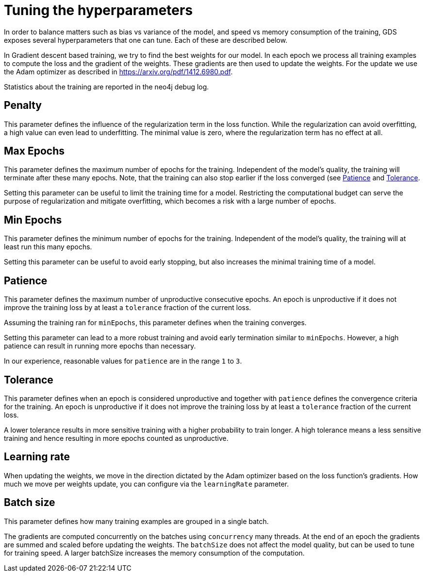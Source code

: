 = Tuning the hyperparameters

In order to balance matters such as bias vs variance of the model, and speed vs memory consumption of the training, GDS exposes several hyperparameters that one can tune.
Each of these are described below.

In Gradient descent based training, we try to find the best weights for our model.
In each epoch we process all training examples to compute the loss and the gradient of the weights.
These gradients are then used to update the weights.
For the update we use the Adam optimizer as described in https://arxiv.org/pdf/1412.6980.pdf.

Statistics about the training are reported in the neo4j debug log.


== Penalty

This parameter defines the influence of the regularization term in the loss function.
While the regularization can avoid overfitting, a high value can even lead to underfitting.
The minimal value is zero, where the regularization term has no effect at all.


== Max Epochs

This parameter defines the maximum number of epochs for the training.
Independent of the model's quality, the training will terminate after these many epochs.
Note, that the training can also stop earlier if the loss converged (see <<_patience>> and <<_tolerance>>.

Setting this parameter can be useful to limit the training time for a model.
Restricting the computational budget can serve the purpose of regularization and mitigate overfitting, which becomes a risk with a large number of epochs.


== Min Epochs

This parameter defines the minimum number of epochs for the training.
Independent of the model's quality, the training will at least run this many epochs.

Setting this parameter can be useful to avoid early stopping, but also increases the minimal training time of a model.


== Patience

This parameter defines the maximum number of unproductive consecutive epochs.
An epoch is unproductive if it does not improve the training loss by at least a `tolerance` fraction of the current loss.

Assuming the training ran for `minEpochs`, this parameter defines when the training converges.


Setting this parameter can lead to a more robust training and avoid early termination similar to `minEpochs`.
However, a high patience can result in running more epochs than necessary.

In our experience, reasonable values for `patience` are in the range `1` to `3`.


== Tolerance

This parameter defines when an epoch is considered unproductive and together with `patience` defines the convergence criteria for the training.
An epoch is unproductive if it does not improve the training loss by at least a `tolerance` fraction of the current loss.

A lower tolerance results in more sensitive training with a higher probability to train longer.
A high tolerance means a less sensitive training and hence resulting in more epochs counted as unproductive.


== Learning rate

When updating the weights, we move in the direction dictated by the Adam optimizer based on the loss function's gradients.
How much we move per weights update, you can configure via the `learningRate` parameter.


== Batch size

This parameter defines how many training examples are grouped in a single batch.

The gradients are computed concurrently on the batches using `concurrency` many threads.
At the end of an epoch the gradients are summed and scaled before updating the weights.
The `batchSize` does not affect the model quality, but can be used to tune for training speed.
A larger batchSize increases the memory consumption of the computation.
